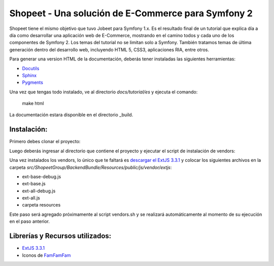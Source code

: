 Shopeet - Una solución de E-Commerce para Symfony 2
===================================================

Shopeet tiene el mismo objetivo que tuvo Jobeet para Symfony 1.x. Es el resultado final de un tutorial que explica día a día como desarrollar una aplicación web de E-Commerce, mostrando en el camino todos y cada uno de los componentes de Symfony 2. Los temas del tutorial no se limitan solo a Symfony. También tratamos temas de última generación dentro del desarrollo web, incluyendo HTML 5, CSS3, aplicaciones RIA, entre otros.

Para generar una version HTML de la documentación, deberás tener instaladas las siguientes herramientas:

* `Docutils`_
* `Sphinx`_
* `Pygments`_

Una vez que tengas todo instalado, ve al directorio *docs/tutorial/es* y ejecuta el comando:

    make html

La documentación estara disponible en el directorio _build.


Instalación:
------------

Primero debes clonar el proyecto:

.. code-block:: php
    git clone git@github.com:comfortablynumb/shopeet.git

Luego deberás ingresar al directorio que contiene el proyecto y ejecutar el script de instalación de vendors:

.. code-block:: php
    cd shopeet
    
    ./bin/vendors.sh

Una vez instalados los vendors, lo único que te faltará es `descargar el ExtJS 3.3.1`_ y colocar los siguientes archivos en la carpeta *src/ShopeetGroup/BackendBundle/Resources/public/js/vendor/extjs*:

* ext-base-debug.js
* ext-base.js
* ext-all-debug.js
* ext-all.js
* carpeta resources

Este paso será agregado próximamente al script vendors.sh y se realizará automáticamente al momento de su ejecución en el paso anterior.


Librerías y Recursos utilizados:
--------------------

* `ExtJS 3.3.1`_
* Iconos de `FamFamFam`_

.. _Docutils: http://docutils.sourceforge.net/
.. _Sphinx: http://sphinx.pocoo.org/index.html
.. _Pygments: http://pygments.org/docs/installation/
.. _descargar el ExtJS 3.3.1: http://www.sencha.com/products/extjs/download/ext-js-3.3.1/0
.. _FamFamFam: http://www.famfamfam.com/
.. _ExtJS 3.3.1: http://www.sencha.com/products/extjs/

